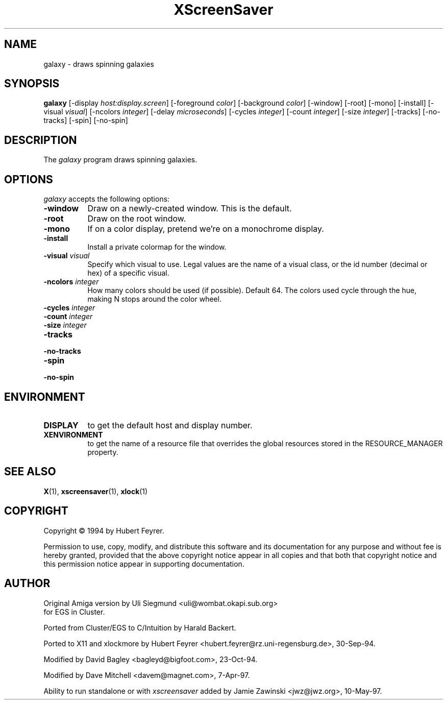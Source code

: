 .TH XScreenSaver 1 "10-May-97" "X Version 11"
.SH NAME
galaxy - draws spinning galaxies
.SH SYNOPSIS
.B galaxy
[\-display \fIhost:display.screen\fP] [\-foreground \fIcolor\fP] [\-background \fIcolor\fP] [\-window] [\-root] [\-mono] [\-install] [\-visual \fIvisual\fP] [\-ncolors \fIinteger\fP] [\-delay \fImicroseconds\fP] [\-cycles \fIinteger\fP] [\-count \fIinteger\fP] [\-size \fIinteger\fP] [\-tracks] [\-no\-tracks] [\-spin] [\-no\-spin]

.SH DESCRIPTION
The \fIgalaxy\fP program draws spinning galaxies.
.SH OPTIONS
.I galaxy
accepts the following options:
.TP 8
.B \-window
Draw on a newly-created window.  This is the default.
.TP 8
.B \-root
Draw on the root window.
.TP 8
.B \-mono 
If on a color display, pretend we're on a monochrome display.
.TP 8
.B \-install
Install a private colormap for the window.
.TP 8
.B \-visual \fIvisual\fP
Specify which visual to use.  Legal values are the name of a visual class,
or the id number (decimal or hex) of a specific visual.
.TP 8
.B \-ncolors \fIinteger\fP
How many colors should be used (if possible).  Default 64.
The colors used cycle through the hue, making N stops around
the color wheel.
.TP 8
.B \-cycles \fIinteger\fP
.TP 8
.B \-count \fIinteger\fP
.TP 8
.B \-size \fIinteger\fP
.TP 8
.B \-tracks
.TP 8
.B \-no\-tracks
.TP 8
.B \-spin
.TP 8
.B \-no\-spin
.SH ENVIRONMENT
.PP
.TP 8
.B DISPLAY
to get the default host and display number.
.TP 8
.B XENVIRONMENT
to get the name of a resource file that overrides the global resources
stored in the RESOURCE_MANAGER property.
.SH SEE ALSO
.BR X (1),
.BR xscreensaver (1),
.BR xlock (1)
.SH COPYRIGHT
Copyright \(co 1994 by Hubert Feyrer.

Permission to use, copy, modify, and distribute this software and its
documentation for any purpose and without fee is hereby granted,
provided that the above copyright notice appear in all copies and that
both that copyright notice and this permission notice appear in
supporting documentation. 
.SH AUTHOR
Original Amiga version by Uli Siegmund <uli@wombat.okapi.sub.org>
 for EGS in Cluster.

Ported from Cluster/EGS to C/Intuition by Harald Backert.

Ported to X11 and xlockmore by 
Hubert Feyrer <hubert.feyrer@rz.uni-regensburg.de>, 30-Sep-94.

Modified by David Bagley <bagleyd@bigfoot.com>, 23-Oct-94.

Modified by Dave Mitchell <davem@magnet.com>, 7-Apr-97.

Ability to run standalone or with \fIxscreensaver\fP added by 
Jamie Zawinski <jwz@jwz.org>, 10-May-97.
